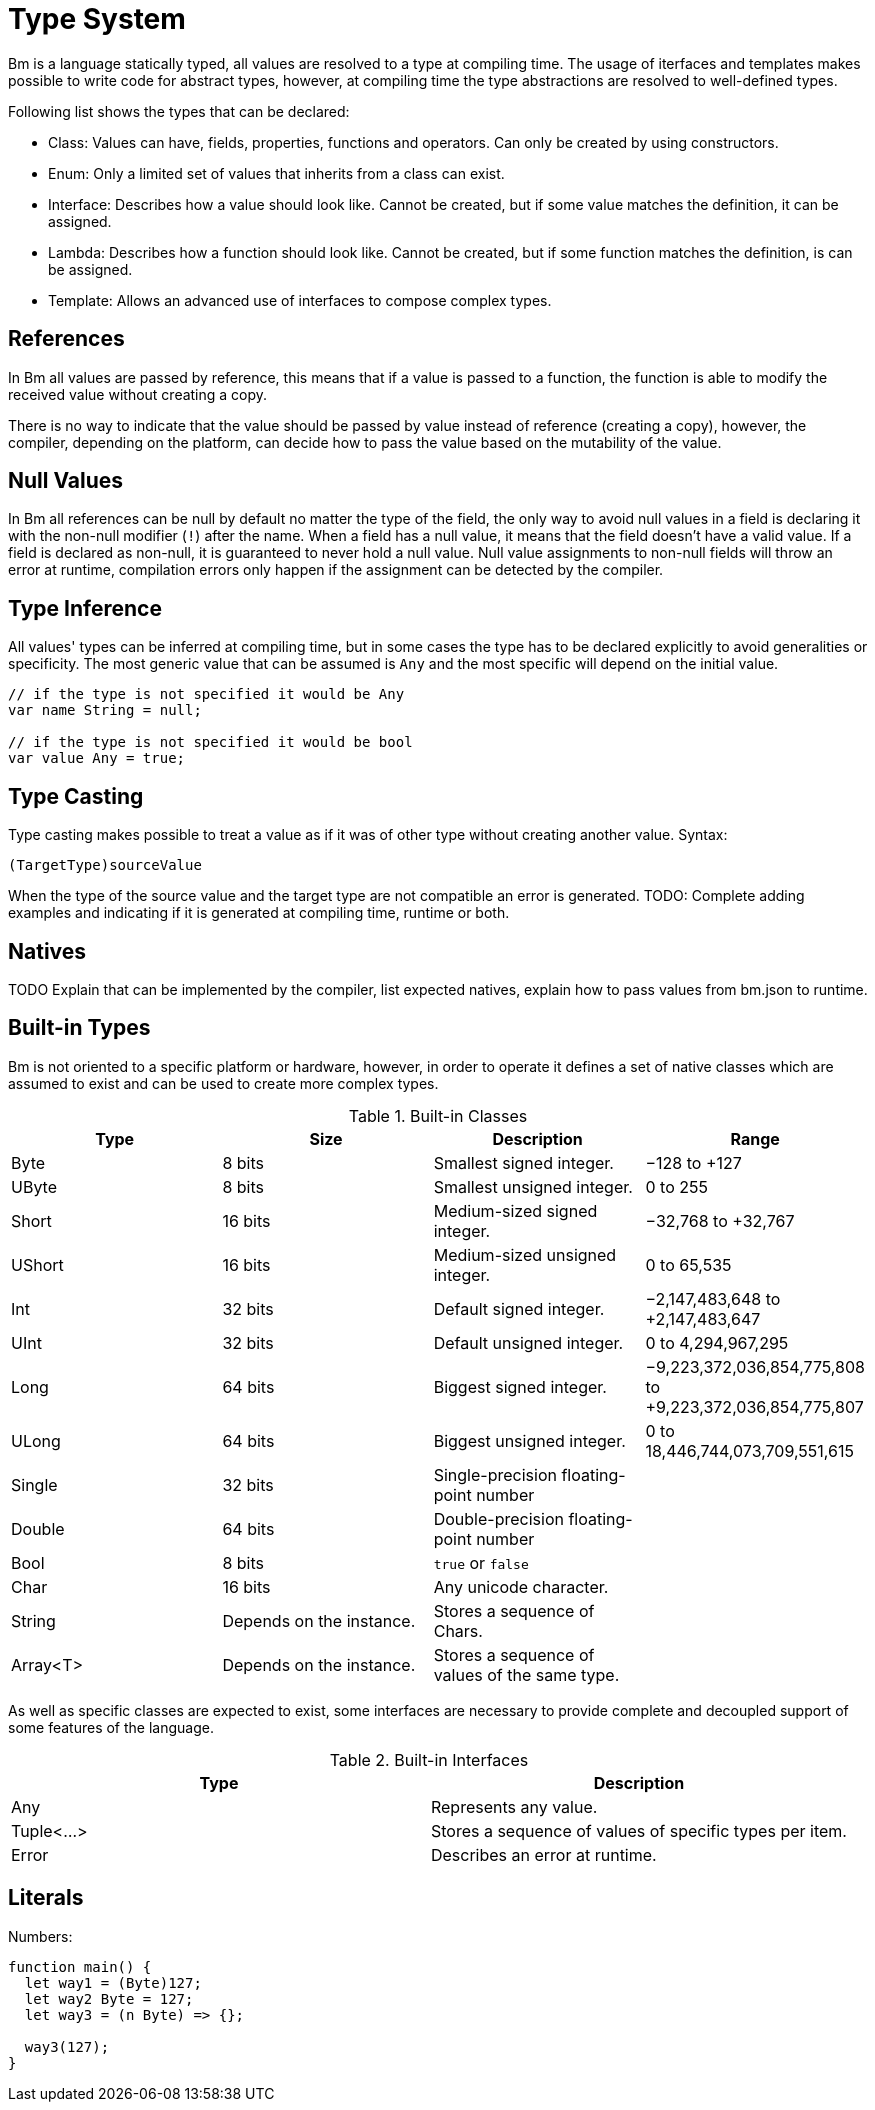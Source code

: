 = Type System

Bm is a language statically typed, all values are resolved to a type at compiling time.
The usage of iterfaces and templates makes possible to write code for abstract types,
however, at compiling time the type abstractions are resolved to well-defined types.

Following list shows the types that can be declared:

* Class: Values can have, fields, properties, functions and operators. Can only be created by using constructors.
* Enum: Only a limited set of values that inherits from a class can exist.
* Interface: Describes how a value should look like. Cannot be created, but if some value matches the definition, it can be assigned.
* Lambda: Describes how a function should look like. Cannot be created, but if some function matches the definition, is can be assigned.
* Template: Allows an advanced use of interfaces to compose complex types.

== References

In Bm all values are passed by reference, this means that if a value is passed to a function,
the function is able to modify the received value without creating a copy.

There is no way to indicate that the value should be passed by value instead of reference (creating a copy),
however, the compiler, depending on the platform, can decide how to pass the value based on the mutability of the value.

== Null Values

In Bm all references can be null by default no matter the type of the field,
the only way to avoid null values in a field is declaring it with the non-null modifier (`!`) after the name.
When a field has a null value, it means that the field doesn't have a valid value.
If a field is declared as non-null, it is guaranteed to never hold a null value.
Null value assignments to non-null fields will throw an error at runtime,
compilation errors only happen if the assignment can be detected by the compiler.

== Type Inference

All values' types can be inferred at compiling time, but in some cases the type has to be declared explicitly
to avoid generalities or specificity. The most generic value that can be assumed is `Any` and
the most specific will depend on the initial value.

[source,bm]
----
// if the type is not specified it would be Any
var name String = null;

// if the type is not specified it would be bool
var value Any = true;
----

== Type Casting

Type casting makes possible to treat a value as if it was of other type without creating another value.
Syntax:

[source,bm]
----
(TargetType)sourceValue
----

When the type of the source value and the target type are not compatible an error is generated.
TODO: Complete adding examples and indicating if it is generated at compiling time, runtime or both.

== Natives

TODO Explain that can be implemented by the compiler, list expected natives, explain how to pass values from bm.json to runtime.


== Built-in Types

Bm is not oriented to a specific platform or hardware, however, in order to operate it defines a set of native classes
which are assumed to exist and can be used to create more complex types.

.Built-in Classes
|===
|Type|Size|Description|Range

|Byte
|8 bits
|Smallest signed integer.
|−128 to +127

|UByte
|8 bits
|Smallest unsigned integer.
|0 to 255

|Short
|16 bits
|Medium-sized signed integer.
|−32,768 to +32,767

|UShort
|16 bits
|Medium-sized unsigned integer.
|0 to 65,535

|Int
|32 bits
|Default signed integer.
|−2,147,483,648 to +2,147,483,647

|UInt
|32 bits
|Default unsigned integer.
|0 to 4,294,967,295

|Long
|64 bits
|Biggest signed integer.
|−9,223,372,036,854,775,808 to +9,223,372,036,854,775,807

|ULong
|64 bits
|Biggest unsigned integer.
|0 to 18,446,744,073,709,551,615

|Single
|32 bits
|Single-precision floating-point number
|

|Double
|64 bits
|Double-precision floating-point number
|

|Bool
|8 bits
|`true` or `false`
|

|Char
|16 bits
|Any unicode character.
|

|String
|Depends on the instance.
|Stores a sequence of Chars.
|

|Array<T>
|Depends on the instance.
|Stores a sequence of values of the same type.
|

|===

As well as specific classes are expected to exist, some interfaces are necessary to provide complete and decoupled
support of some features of the language.

.Built-in Interfaces
|===
|Type|Description

|Any
|Represents any value.

|Tuple<...>
|Stores a sequence of values of specific types per item.

|Error
|Describes an error at runtime.

|===

== Literals

Numbers:

[source,bm]
----
function main() {
  let way1 = (Byte)127;
  let way2 Byte = 127;
  let way3 = (n Byte) => {};

  way3(127);
}
----

